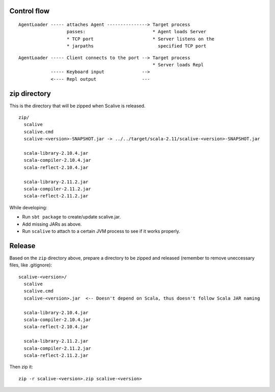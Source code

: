 Control flow
------------

::

  AgentLoader ----- attaches Agent ---------------> Target process
                    passes:                         * Agent loads Server
                    * TCP port                      * Server listens on the
                    * jarpaths                        specified TCP port

::

  AgentLoader ----- Client connects to the port --> Target process
                                                    * Server loads Repl
              ----- Keyboard input              -->
              <---- Repl output                 ---

zip directory
-------------

This is the directory that will be zipped when Scalive is released.

::

  zip/
    scalive
    scalive.cmd
    scalive-<version>-SNAPSHOT.jar -> ../../target/scala-2.11/scalive-<version>-SNAPSHOT.jar

    scala-library-2.10.4.jar
    scala-compiler-2.10.4.jar
    scala-reflect-2.10.4.jar

    scala-library-2.11.2.jar
    scala-compiler-2.11.2.jar
    scala-reflect-2.11.2.jar

While developing:

* Run ``sbt package`` to create/update scalive.jar.
* Add missing JARs as above.
* Run ``scalive`` to attach to a certain JVM process to see if it works properly.

Release
-------

Based on the ``zip`` directory above, prepare a directory to be zipped and
released (remember to remove uneccessary files, like .gitignore):

::

  scalive-<version>/
    scalive
    scalive.cmd
    scalive-<version>.jar  <-- Doesn't depend on Scala, thus doesn't follow Scala JAR naming

    scala-library-2.10.4.jar
    scala-compiler-2.10.4.jar
    scala-reflect-2.10.4.jar

    scala-library-2.11.2.jar
    scala-compiler-2.11.2.jar
    scala-reflect-2.11.2.jar

Then zip it:

::

  zip -r scalive-<version>.zip scalive-<version>
